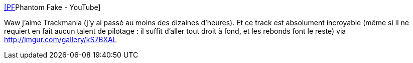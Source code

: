 :jbake-type: post
:jbake-status: published
:jbake-title: [PF]Phantom Fake - YouTube
:jbake-tags: vidéo,jeu,trackmania,_mois_oct.,_année_2013
:jbake-date: 2013-10-14
:jbake-depth: ../
:jbake-uri: shaarli/1381743450000.adoc
:jbake-source: https://nicolas-delsaux.hd.free.fr/Shaarli?searchterm=http%3A%2F%2Fwww.youtube.com%2Fwatch%3Fv%3DR1-GQsLWiYA&searchtags=vid%C3%A9o+jeu+trackmania+_mois_oct.+_ann%C3%A9e_2013
:jbake-style: shaarli

http://www.youtube.com/watch?v=R1-GQsLWiYA[[PF]Phantom Fake - YouTube]

Waw j'aime Trackmania (j'y ai passé au moins des dizaines d'heures). Et ce track est absolument incroyable (même si il ne requiert en fait aucun talent de pilotage : il suffit d'aller tout droit à fond, et les rebonds font le reste) via http://imgur.com/gallery/kS7BXAL

